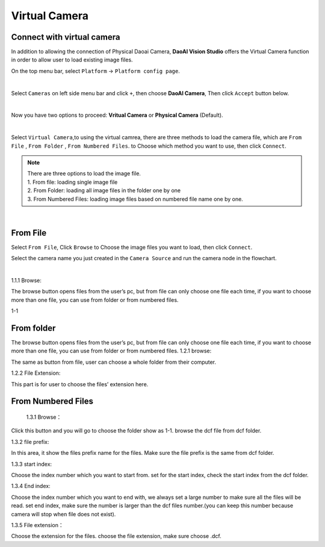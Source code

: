 ﻿Virtual Camera
=================


Connect with virtual camera
~~~~~~~~~~~~~~
In addition to allowing the connection of Physical Daoai Camera, **DaoAI Vision Studio** offers the Virtual Camera function in order to allow user to load existing image files.


On the top menu bar, select ``Platform`` ->  ``Platform config page``. 

.. image:: Images/Camera0.png
    :align: center

|

Select ``Cameras`` on left side menu bar and click ``+``, then choose **DaoAI Camera**, Then click ``Accept`` button below.

.. image:: Images/Camera2.png
    :align: center
	
|

Now you have two options to proceed: **Vritual Camera** or **Physical Camera** (Default).   

|
Select ``Virtual Camera``,to using the virtual camrea, there are three methods to load the camera file, which are ``From File`` ,  ``From Folder`` , ``From Numbered Files``. to Choose which method you want to use, then click ``Connect``.



.. note:: 
    | There are three options to load the image file.
    | 1. From file: loading single image file
    | 2. From Folder: loading all image files in the folder one by one
    | 3. From Numbered Files: loading image files based on numbered file name one by one.


.. image:: Images/Camera3.png
    :align: center
    
|

From File
~~~~~~~~~~~~~
Select ``From File``, Click ``Browse`` to Choose the image files you want to load, then click ``Connect``.


Select the camera name you just created in the ``Camera Source`` and run the camera node in the flowchart.

.. image:: Images/Camera4.png
    :align: center
    
|


1.1.1 Browse: 

The browse button opens files from the user’s pc, but from file can only choose one file each time, if you want to choose more than one file, you can use from folder or from numbered files. 

 

1-1 

 

 

From folder
~~~~~~~~~~~~~
The browse button opens files from the user’s pc, but from file can only choose one file each time, if you want to choose more than one file, you can use from folder or from numbered files. 
1.2.1 browse: 

The same as button from file, user can choose a whole folder from their computer. 

1.2.2 File Extension: 

This part is for user to choose the files’ extension here.  



From Numbered Files
~~~~~~~~~~~~~
  
 1.3.1 Browse： 

Click this button and you will go to choose the folder show as 1-1. browse the dcf file from dcf folder. 

1.3.2 file prefix: 

In this area, it show the files prefix name for the files. Make sure the file prefix is the same from dcf folder.

1.3.3 start index: 

Choose the index number which you want to start from. set for the start index, check the start index from the dcf folder. 

1.3.4 End index: 

Choose the index number which you want to end with, we always set a large number to make sure all the files will be read. set end index, make sure the number is larger than the dcf files number.(you can keep this number because camera will stop when file does not exist).

1.3.5 File extension： 

Choose the extension for the files. choose the file extension, make sure choose .dcf.